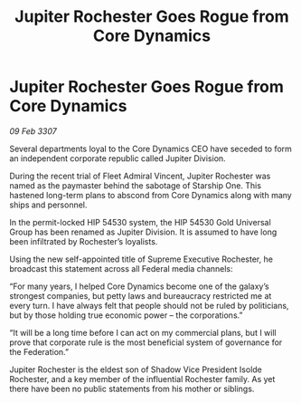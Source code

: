 :PROPERTIES:
:ID:       3fff4e52-a910-4d23-b688-410f4108194d
:END:
#+title: Jupiter Rochester Goes Rogue from Core Dynamics
#+filetags: :galnet:

* Jupiter Rochester Goes Rogue from Core Dynamics

/09 Feb 3307/

Several departments loyal to the Core Dynamics CEO have seceded to form an independent corporate republic called Jupiter Division. 

During the recent trial of Fleet Admiral Vincent, Jupiter Rochester was named as the paymaster behind the sabotage of Starship One. This hastened long-term plans to abscond from Core Dynamics along with many ships and personnel.  

In the permit-locked HIP 54530 system, the HIP 54530 Gold Universal Group has been renamed as Jupiter Division. It is assumed to have long been infiltrated by Rochester’s loyalists. 

Using the new self-appointed title of Supreme Executive Rochester, he broadcast this statement across all Federal media channels: 

“For many years, I helped Core Dynamics become one of the galaxy’s strongest companies, but petty laws and bureaucracy restricted me at every turn. I have always felt that people should not be ruled by politicians, but by those holding true economic power – the corporations.” 

“It will be a long time before I can act on my commercial plans, but I will prove that corporate rule is the most beneficial system of governance for the Federation.” 

Jupiter Rochester is the eldest son of Shadow Vice President Isolde Rochester, and a key member of the influential Rochester family. As yet there have been no public statements from his mother or siblings.

